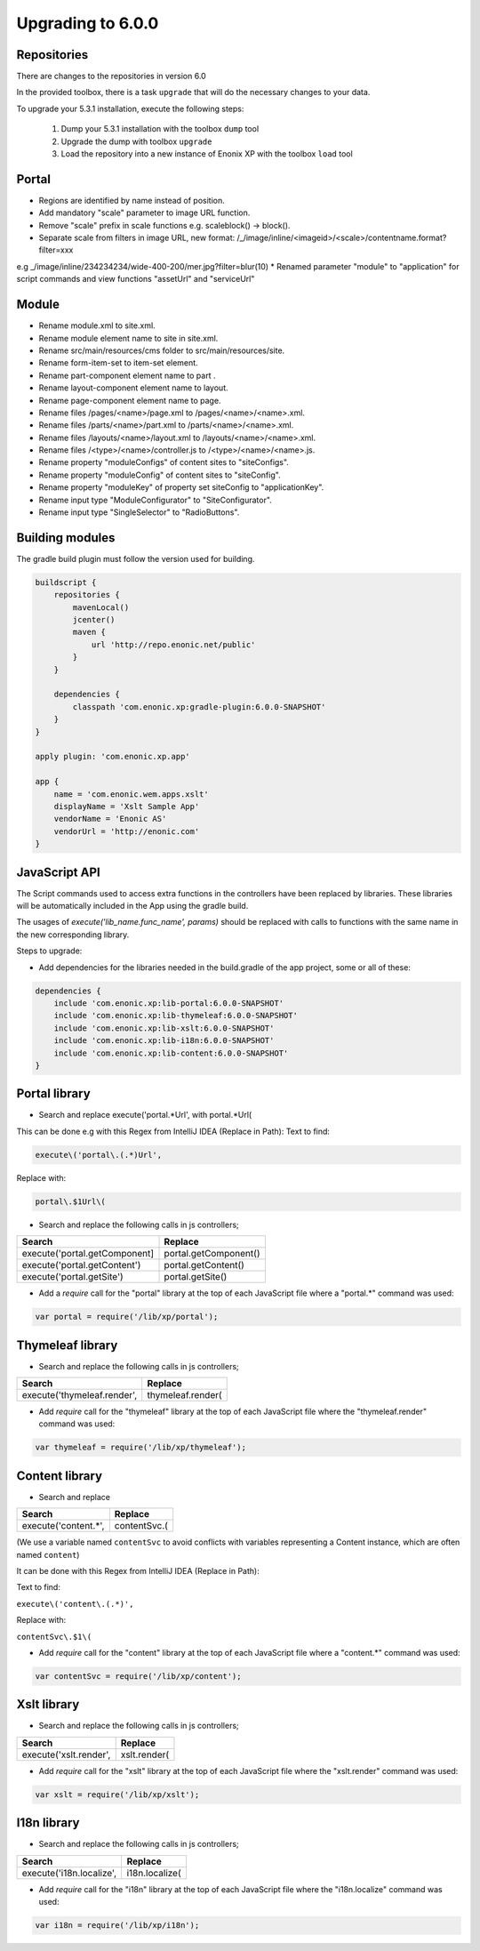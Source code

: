 Upgrading to 6.0.0
===================

Repositories
------------

There are changes to the repositories in version 6.0

In the provided toolbox, there is a task ``upgrade`` that will do the necessary changes to your data.

To upgrade your 5.3.1 installation, execute the following steps:

 1. Dump your 5.3.1 installation with the toolbox ``dump`` tool
 2. Upgrade the dump with toolbox ``upgrade``
 3. Load the repository into a new instance of Enonix XP with the toolbox ``load`` tool


Portal
------

* Regions are identified by name instead of position.
* Add mandatory "scale" parameter to image URL function.
* Remove "scale" prefix in scale functions e.g. scaleblock() -> block().
* Separate scale from filters in image URL, new format: /_/image/inline/<imageid>/<scale>/contentname.format?filter=xxx
e.g _/image/inline/234234234/wide-400-200/mer.jpg?filter=blur(10)
* Renamed parameter "module" to "application" for script commands and view functions "assetUrl" and "serviceUrl"


Module
------

* Rename module.xml to site.xml.
* Rename module element name to site in site.xml.
* Rename src/main/resources/cms folder to src/main/resources/site.
* Rename form-item-set to item-set element.
* Rename part-component element name to part .
* Rename layout-component element name to layout.
* Rename page-component element name to page.
* Rename files /pages/<name>/page.xml to /pages/<name>/<name>.xml.
* Rename files /parts/<name>/part.xml to /parts/<name>/<name>.xml.
* Rename files /layouts/<name>/layout.xml to /layouts/<name>/<name>.xml.
* Rename files /<type>/<name>/controller.js to /<type>/<name>/<name>.js.
* Rename property "moduleConfigs" of content sites to "siteConfigs".
* Rename property "moduleConfig" of content sites to "siteConfig".
* Rename property "moduleKey" of property set siteConfig to "applicationKey".
* Rename input type "ModuleConfigurator" to "SiteConfigurator".
* Rename input type "SingleSelector" to "RadioButtons".


Building modules
----------------

The gradle build plugin must follow the version used for building.

.. code-block:: none

	buildscript {
	    repositories {
	        mavenLocal()
	        jcenter()
	        maven {
	            url 'http://repo.enonic.net/public'
	        }
	    }

	    dependencies {
	        classpath 'com.enonic.xp:gradle-plugin:6.0.0-SNAPSHOT'
	    }
	}

	apply plugin: 'com.enonic.xp.app'

	app {
	    name = 'com.enonic.wem.apps.xslt'
	    displayName = 'Xslt Sample App'
	    vendorName = 'Enonic AS'
	    vendorUrl = 'http://enonic.com'
	}


JavaScript API
--------------

The Script commands used to access extra functions in the controllers have been replaced by libraries.
These libraries will be automatically included in the App using the gradle build.

The usages of `execute('lib_name.func_name', params)` should be replaced with calls to functions with the same name in the new corresponding library.

Steps to upgrade:

* Add dependencies for the libraries needed in the build.gradle of the app project, some or all of these:

.. code-block:: none

	dependencies {
	    include 'com.enonic.xp:lib-portal:6.0.0-SNAPSHOT'
	    include 'com.enonic.xp:lib-thymeleaf:6.0.0-SNAPSHOT'
	    include 'com.enonic.xp:lib-xslt:6.0.0-SNAPSHOT'
	    include 'com.enonic.xp:lib-i18n:6.0.0-SNAPSHOT'
	    include 'com.enonic.xp:lib-content:6.0.0-SNAPSHOT'
	}


Portal library
--------------

* Search and replace execute('portal.*Url', with portal.*Url(

This can be done e.g with this Regex from IntelliJ IDEA (Replace in Path):
Text to find:

.. code-block:: none

	execute\('portal\.(.*)Url', 

Replace with:

.. code-block:: none
    
	portal\.$1Url\(

* Search and replace the following calls in js controllers;

+-------------------------------+-------------------------+
| Search                        |  Replace                |
+===============================+=========================+
| execute('portal.getComponent] | portal.getComponent()   |
+-------------------------------+-------------------------+
| execute('portal.getContent')  | portal.getContent()     |
+-------------------------------+-------------------------+
| execute('portal.getSite')     | portal.getSite()        |
+-------------------------------+-------------------------+

* Add a `require` call for the "portal" library at the top of each JavaScript file where a "portal.*" command was used:

.. code-block:: none
    
	var portal = require('/lib/xp/portal');


Thymeleaf library
------------------

* Search and replace the following calls in js controllers;

+-------------------------------+-------------------------+
| Search                        |  Replace                |
+===============================+=========================+
| execute('thymeleaf.render',   | thymeleaf.render(       |
+-------------------------------+-------------------------+

* Add `require` call for the "thymeleaf" library at the top of each JavaScript file where the "thymeleaf.render" command was used:

.. code-block:: none

    var thymeleaf = require('/lib/xp/thymeleaf');



Content library
----------------

* Search and replace

+-------------------------------+-------------------------+
| Search                        |  Replace                |
+===============================+=========================+
| execute('content.*',          | contentSvc.(            |
+-------------------------------+-------------------------+

(We use a variable named ``contentSvc`` to avoid conflicts with variables representing a Content instance, which are often named ``content``)

It can be done with this Regex from IntelliJ IDEA (Replace in Path):

Text to find:

``execute\('content\.(.*)',``

Replace with:

``contentSvc\.$1\(``
 
* Add `require` call for the "content" library at the top of each JavaScript file where a "content.*" command was used:

.. code-block:: none

   var contentSvc = require('/lib/xp/content');


Xslt library
------------------

* Search and replace the following calls in js controllers;

+-------------------------------+-------------------------+
| Search                        |  Replace                |
+===============================+=========================+
| execute('xslt.render',        | xslt.render(            |
+-------------------------------+-------------------------+

* Add `require` call for the "xslt" library at the top of each JavaScript file where the "xslt.render" command was used:

.. code-block:: none

    var xslt = require('/lib/xp/xslt');


I18n library
------------------

* Search and replace the following calls in js controllers;

+-------------------------------+-------------------------+
| Search                        |  Replace                |
+===============================+=========================+
| execute('i18n.localize',      | i18n.localize(          |
+-------------------------------+-------------------------+

* Add `require` call for the "i18n" library at the top of each JavaScript file where the "i18n.localize" command was used:

.. code-block:: none

    var i18n = require('/lib/xp/i18n');
